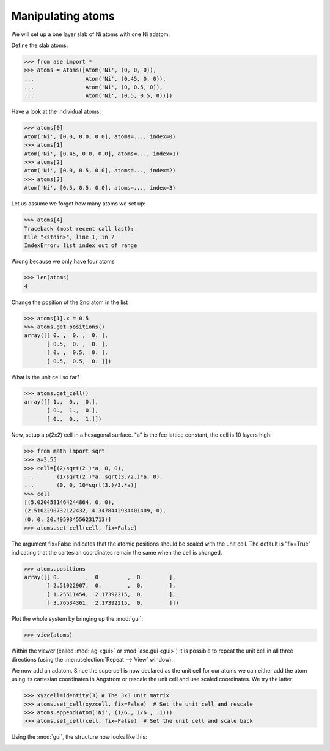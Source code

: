 Manipulating atoms
------------------

We will set up a one layer slab of Ni atoms with one Ni adatom.

Define the slab atoms:

>>> from ase import *
>>> atoms = Atoms([Atom('Ni', (0, 0, 0)),
...                Atom('Ni', (0.45, 0, 0)),
...                Atom('Ni', (0, 0.5, 0)),
...                Atom('Ni', (0.5, 0.5, 0))])

Have a look at the individual atoms:

>>> atoms[0]
Atom('Ni', [0.0, 0.0, 0.0], atoms=..., index=0)
>>> atoms[1]
Atom('Ni', [0.45, 0.0, 0.0], atoms=..., index=1)
>>> atoms[2]
Atom('Ni', [0.0, 0.5, 0.0], atoms=..., index=2)
>>> atoms[3]
Atom('Ni', [0.5, 0.5, 0.0], atoms=..., index=3)

Let us assume we forgot how many atoms we set up:

>>> atoms[4]
Traceback (most recent call last):
File "<stdin>", line 1, in ?
IndexError: list index out of range

Wrong because we only have four atoms

>>> len(atoms)
4

Change the position of the 2nd atom in the list

>>> atoms[1].x = 0.5
>>> atoms.get_positions()
array([[ 0. ,  0. ,  0. ],
       [ 0.5,  0. ,  0. ],
       [ 0. ,  0.5,  0. ],
       [ 0.5,  0.5,  0. ]])

What is the unit cell so far?

>>> atoms.get_cell()
array([[ 1.,  0.,  0.],
       [ 0.,  1.,  0.],
       [ 0.,  0.,  1.]])

Now, setup a p(2x2) cell in a hexagonal surface.
"a" is the fcc lattice constant, the cell is 10 layers high:

>>> from math import sqrt
>>> a=3.55
>>> cell=[(2/sqrt(2.)*a, 0, 0),
...       (1/sqrt(2.)*a, sqrt(3./2.)*a, 0),
...       (0, 0, 10*sqrt(3.)/3.*a)]
>>> cell
[(5.0204581464244864, 0, 0),
(2.5102290732122432, 4.3478442934401409, 0),
(0, 0, 20.495934556231713)]
>>> atoms.set_cell(cell, fix=False)

The argument fix=False indicates that the atomic positions should be
scaled with the unit cell. The default is "fix=True" indicating that
the cartesian coordinates remain the same when the cell is changed.

>>> atoms.positions
array([[ 0.        ,  0.        ,  0.        ],
       [ 2.51022907,  0.        ,  0.        ],
       [ 1.25511454,  2.17392215,  0.        ],
       [ 3.76534361,  2.17392215,  0.        ]])

Plot the whole system by bringing up the :mod:`gui`:

>>> view(atoms)

.. image:: a1.png
   :scale: 35

Within the viewer (called :mod:`ag <gui>` or :mod:`ase.gui <gui>`) it
is possible to repeat the unit cell in all three directions (using the
:menuselection:`Repeat --> View` window).

.. image:: a2.png
   :scale: 35

We now add an adatom.  Since the supercell is now declared as the unit
cell for our atoms we can either add the atom using its cartesian
coordinates in Angstrom or rescale the unit cell and use scaled
coordinates. We try the latter:

>>> xyzcell=identity(3) # The 3x3 unit matrix
>>> atoms.set_cell(xyzcell, fix=False)  # Set the unit cell and rescale
>>> atoms.append(Atom('Ni', (1/6., 1/6., .1)))  
>>> atoms.set_cell(cell, fix=False)  # Set the unit cell and scale back

Using the :mod:`gui`, the structure now looks like this:

.. image:: a3.png
   :scale: 35
